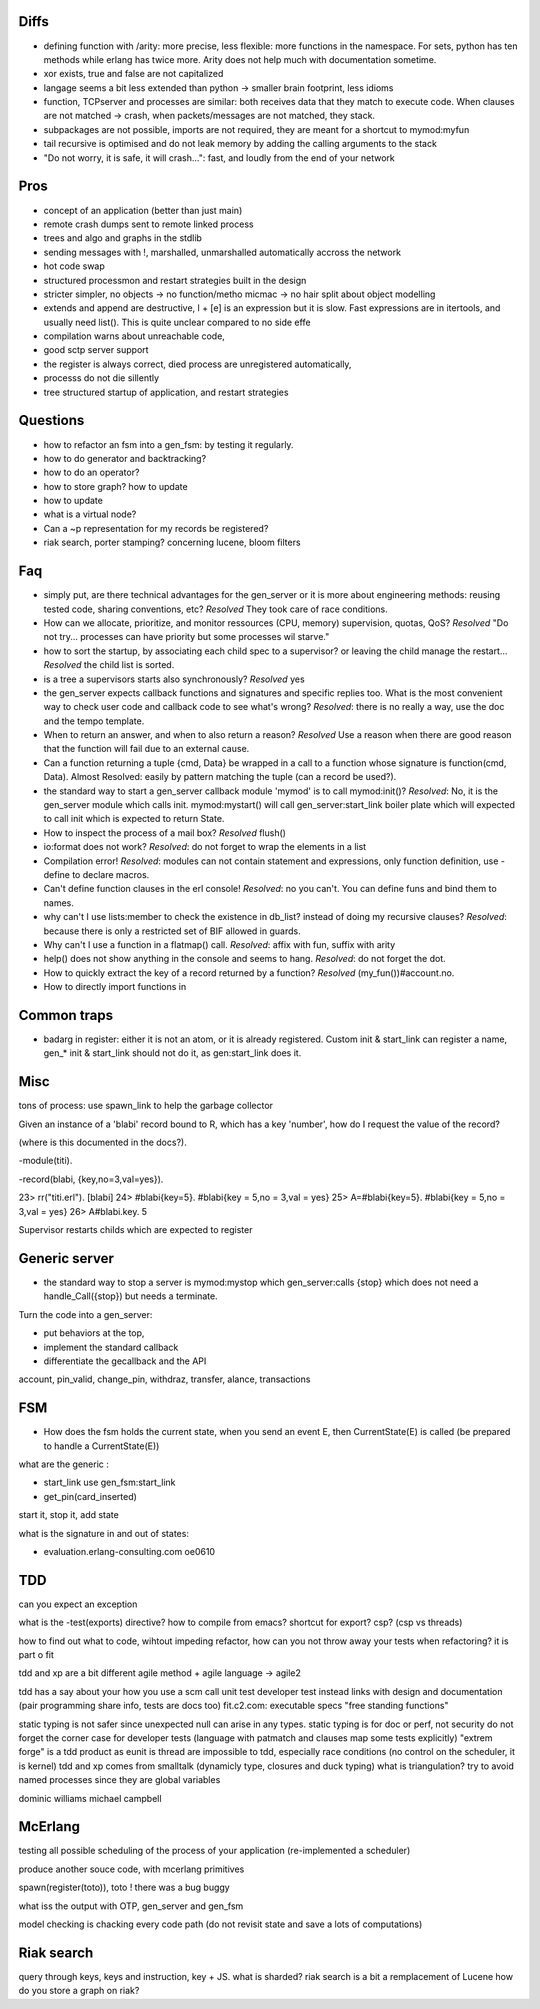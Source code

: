 

Diffs
=====

- defining function with /arity: more precise, less flexible: more
  functions in the namespace. For sets, python has ten methods while
  erlang has twice more. Arity does not help much with documentation
  sometime.

- xor exists, true and false are not capitalized

- langage seems a bit less extended than python -> smaller brain
  footprint, less idioms

- function, TCPserver and processes are similar: both receives data
  that they match to execute code. When clauses are not matched ->
  crash, when packets/messages are not matched, they stack.

- subpackages are not possible, imports are not required, they are
  meant for a shortcut to mymod:myfun

- tail recursive is optimised and do not leak memory by adding the
  calling arguments to the stack

- "Do not worry, it is safe, it will crash...": fast, and loudly from
  the end of your network

Pros
====

- concept of an application (better than just main)

- remote crash dumps sent to remote linked process

- trees and algo and graphs in the stdlib

- sending messages with !, marshalled, unmarshalled automatically
  accross the network

- hot code swap

- structured processmon and restart strategies built in the design

- stricter simpler, no objects -> no function/metho micmac -> no hair
  split about object modelling

- extends and append are destructive, l + [e] is an expression but it
  is slow. Fast expressions are in itertools, and usually need
  list(). This is quite unclear compared to no side effe

- compilation warns about unreachable code,

- good sctp server support

- the register is always correct, died process are unregistered
  automatically,

- processs do not die sillently

- tree structured startup of application, and restart strategies


Questions
=========

- how to refactor an fsm into a gen_fsm: by testing it regularly.

- how to do generator and backtracking?

- how to do an operator?

- how to store graph? how to update

- how to update

- what is a virtual node?

- Can a ~p representation for my records be registered?

- riak search, porter stamping? concerning lucene, bloom filters

Faq
===

- simply put, are there technical advantages for the gen_server or it
  is more about engineering methods: reusing tested code, sharing
  conventions, etc? *Resolved* They took care of race conditions.

- How can we allocate, prioritize, and monitor ressources (CPU,
  memory) supervision, quotas, QoS? *Resolved* "Do not
  try... processes can have priority but some processes wil starve."

- how to sort the startup, by associating each child spec to a
  supervisor? or leaving the child manage the restart... *Resolved*
  the child list is sorted.

- is a tree a supervisors starts also synchronously? *Resolved* yes

- the gen_server expects callback functions and signatures and
  specific replies too. What is the most convenient way to check user
  code and callback code to see what's wrong? *Resolved*: there is no
  really a way, use the doc and the tempo template.

- When to return an answer, and when to also return a reason?
  *Resolved* Use a reason when there are good reason that the function
  will fail due to an external cause.

- Can a function returning a tuple {cmd, Data} be wrapped in a call to
  a function whose signature is function(cmd, Data). Almost Resolved:
  easily by pattern matching the tuple (can a record be used?).

- the standard way to start a gen_server callback module 'mymod' is to
  call mymod:init()? *Resolved*: No, it is the gen_server module which
  calls init.  mymod:mystart() will call gen_server:start_link boiler
  plate which will expected to call init which is expected to return
  State.

- How to inspect the process of a mail box? *Resolved* flush()

- io:format does not work? *Resolved*: do not forget to wrap the
  elements in a list

- Compilation error! *Resolved*: modules can not contain statement and
  expressions, only function definition, use -define to declare
  macros.

- Can't define function clauses in the erl console! *Resolved*: no you
  can't. You can define funs and bind them to names.

- why can't I use lists:member to check the existence in db_list?
  instead of doing my recursive clauses? *Resolved*: because there is
  only a restricted set of BIF allowed in guards.

- Why can't I use a function in a flatmap() call. *Resolved*: affix with
  fun, suffix with arity

- help() does not show anything in the console and seems to
  hang. *Resolved*: do not forget the dot.

- How to quickly extract the key of a record returned by a function?
  *Resolved* (my_fun())#account.no.

- How to directly import functions in

Common traps
============

- badarg in register: either it is not an atom, or it is already
  registered. Custom init & start_link can register a name, gen_* init
  & start_link should not do it, as gen:start_link does it.


Misc
====

tons of process: use spawn_link to help the garbage collector

Given an instance of a 'blabi' record bound to R, which has a key
'number', how do I request the value of the record? 

(where is this documented in the docs?).

-module(titi).

-record(blabi, {key,no=3,val=yes}).

23> rr("titi.erl").
[blabi]
24> #blabi{key=5}.
#blabi{key = 5,no = 3,val = yes}
25> A=#blabi{key=5}.
#blabi{key = 5,no = 3,val = yes}
26> A#blabi.key.
5


Supervisor restarts childs which are expected to register


Generic server
=============

- the standard way to stop a server is mymod:mystop which
  gen_server:calls {stop} which does not need a handle_Call({stop})
  but needs a terminate.

 
Turn the code into a gen_server: 

- put behaviors at the top, 

- implement the standard callback

- differentiate the gecallback and the API

account, pin_valid, change_pin, withdraz, transfer, alance, transactions


FSM
===

- How does the fsm holds the current state, when you send an event E,
  then CurrentState(E) is called (be prepared to handle a CurrentState(E))

what are the generic :

- start_link use gen_fsm:start_link

- get_pin(card_inserted)

start it, stop it, add state

what is the signature in and out of states:

- evaluation.erlang-consulting.com oe0610

TDD
===


can you expect an exception

what is the -test(exports) directive? how to compile from emacs?
shortcut for export?
csp? (csp vs threads)

how to find out what to code, wihtout impeding refactor, 
how can you not throw away your tests when refactoring? it is part o fit


tdd and xp are a bit different
agile method + agile language -> agile2

tdd has a say about your how you use a scm
call unit test developer test instead
links with design and documentation (pair programming share info, tests are docs too)
fit.c2.com: executable specs
"free standing functions"

static typing is not safer since unexpected null can arise in any
types. static typing is for doc or perf, not security
do not forget the corner case for developer tests (language with patmatch and clauses map some tests explicitly)
"extrem forge" is a tdd product as eunit is
thread are impossible to tdd, especially race conditions (no control on the scheduler, it is kernel)
tdd and xp comes from smalltalk (dynamicly type, closures and duck typing)
what is triangulation?
try to avoid named processes since they are global variables

dominic williams
michael campbell

McErlang
========


testing all possible scheduling of the process of your application (re-implemented a scheduler)

produce another souce code, with mcerlang primitives

spawn(register(toto)), toto ! there was a bug buggy 

what iss the output with OTP, gen_server and gen_fsm

model checking is chacking every code path (do not revisit state and save a lots of computations)

Riak search
===========

query through keys, keys and instruction, key + JS.
what is sharded?
riak search is a bit a remplacement of Lucene
how do you store a graph on riak?
